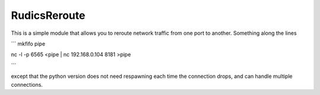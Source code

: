 RudicsReroute
-------------

This is a simple module that allows you to reroute network traffic from 
one port to another. Something along the lines

```
mkfifo pipe

nc -l -p 6565 <pipe | nc 192.168.0.104 8181 >pipe

```

except that the python version does not need respawning each time the
connection drops, and can handle multiple connections.
